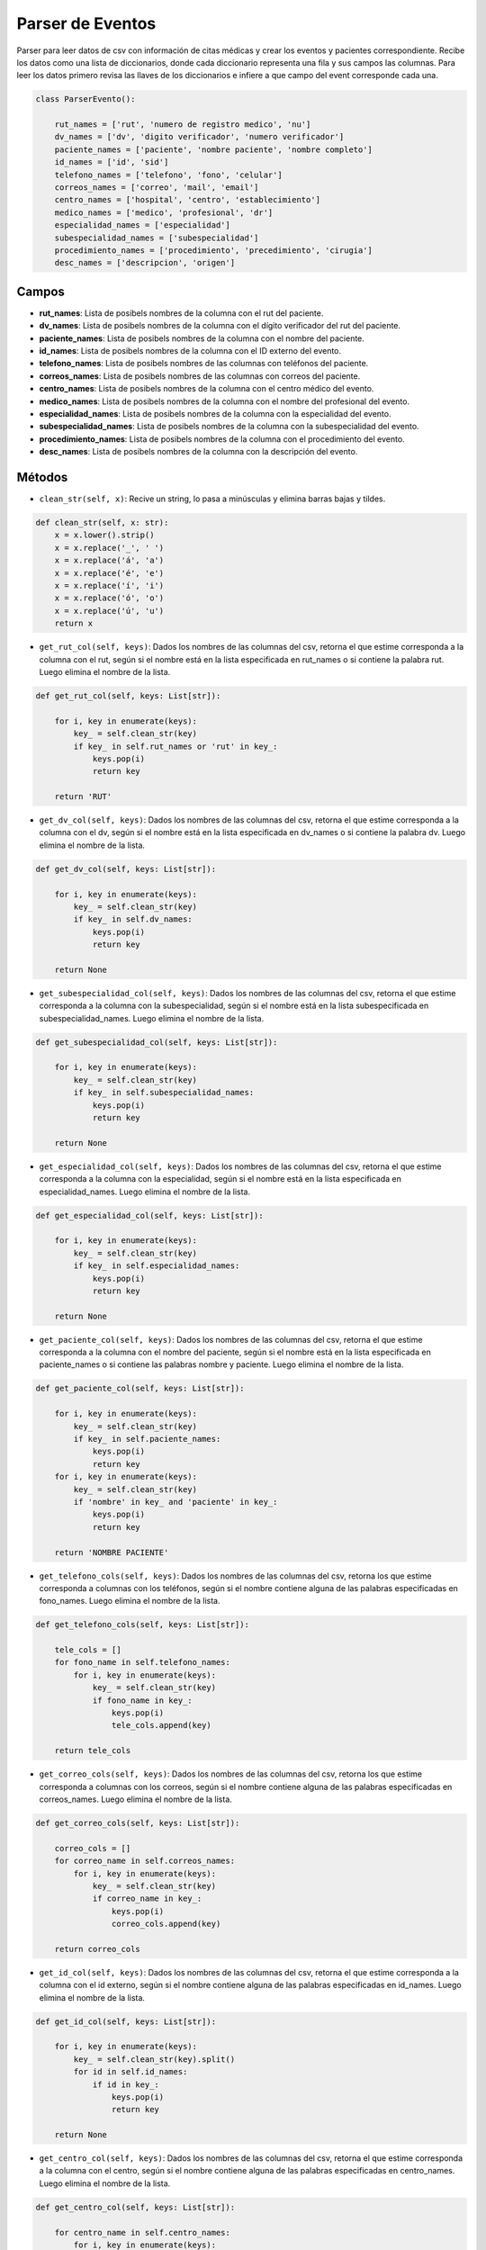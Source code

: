 .. _parser:

Parser de Eventos
=================

Parser para leer datos de csv con información de citas médicas y crear los eventos y pacientes correspondiente. Recibe los datos como una lista de diccionarios, donde cada diccionario representa una fila y sus campos las columnas. Para leer los datos primero revisa las llaves de los diccionarios e infiere a que campo del event corresponde cada una.

.. code-block:: python

    class ParserEvento():
        
        rut_names = ['rut', 'numero de registro medico', 'nu']
        dv_names = ['dv', 'digito verificador', 'numero verificador']
        paciente_names = ['paciente', 'nombre paciente', 'nombre completo']
        id_names = ['id', 'sid']
        telefono_names = ['telefono', 'fono', 'celular']
        correos_names = ['correo', 'mail', 'email']
        centro_names = ['hospital', 'centro', 'establecimiento']
        medico_names = ['medico', 'profesional', 'dr']
        especialidad_names = ['especialidad']
        subespecialidad_names = ['subespecialidad']
        procedimiento_names = ['procedimiento', 'precedimiento', 'cirugia']
        desc_names = ['descripcion', 'origen']

Campos
------

- **rut_names**: Lista de posibels nombres de la columna con el rut del paciente.

- **dv_names**: Lista de posibels nombres de la columna con el dígito verificador del rut del paciente.

- **paciente_names**: Lista de posibels nombres de la columna con el nombre del paciente.

- **id_names**: Lista de posibels nombres de la columna con el ID externo del evento.

- **telefono_names**: Lista de posibels nombres de las columnas con teléfonos del paciente.

- **correos_names**: Lista de posibels nombres de las columnas con correos del paciente.

- **centro_names**: Lista de posibels nombres de la columna con el centro médico del evento.

- **medico_names**: Lista de posibels nombres de la columna con el nombre del profesional del evento.

- **especialidad_names**: Lista de posibels nombres de la columna con la especialidad del evento.

- **subespecialidad_names**: Lista de posibels nombres de la columna con la subespecialidad del evento.

- **procedimiento_names**: Lista de posibels nombres de la columna con el procedimiento del evento.

- **desc_names**: Lista de posibels nombres de la columna con la descripción del evento.


Métodos
-------

- ``clean_str(self, x)``: Recive un string, lo pasa a minúsculas y elimina barras bajas y tildes.

.. code-block:: python

    def clean_str(self, x: str):
        x = x.lower().strip()
        x = x.replace('_', ' ')
        x = x.replace('á', 'a')
        x = x.replace('é', 'e')
        x = x.replace('í', 'i')
        x = x.replace('ó', 'o')
        x = x.replace('ú', 'u')
        return x

- ``get_rut_col(self, keys)``: Dados los nombres de las columnas del csv, retorna el que estime corresponda a la columna con el rut, según si el nombre está en la lista especificada en rut_names o si contiene la palabra rut. Luego elimina el nombre de la lista.

.. code-block:: python

    def get_rut_col(self, keys: List[str]):
        
        for i, key in enumerate(keys):
            key_ = self.clean_str(key)
            if key_ in self.rut_names or 'rut' in key_:
                keys.pop(i)
                return key
        
        return 'RUT'

- ``get_dv_col(self, keys)``: Dados los nombres de las columnas del csv, retorna el que estime corresponda a la columna con el dv, según si el nombre está en la lista especificada en dv_names o si contiene la palabra dv. Luego elimina el nombre de la lista.

.. code-block:: python

    def get_dv_col(self, keys: List[str]):
        
        for i, key in enumerate(keys):
            key_ = self.clean_str(key)
            if key_ in self.dv_names:
                keys.pop(i)
                return key
        
        return None


- ``get_subespecialidad_col(self, keys)``: Dados los nombres de las columnas del csv, retorna el que estime corresponda a la columna con la subespecialidad, según si el nombre está en la lista subespecificada en subespecialidad_names. Luego elimina el nombre de la lista.

.. code-block:: python
    
    def get_subespecialidad_col(self, keys: List[str]):
        
        for i, key in enumerate(keys):
            key_ = self.clean_str(key)
            if key_ in self.subespecialidad_names:
                keys.pop(i)
                return key
        
        return None


- ``get_especialidad_col(self, keys)``: Dados los nombres de las columnas del csv, retorna el que estime corresponda a la columna con la especialidad, según si el nombre está en la lista especificada en especialidad_names. Luego elimina el nombre de la lista.

.. code-block:: python

    def get_especialidad_col(self, keys: List[str]):
        
        for i, key in enumerate(keys):
            key_ = self.clean_str(key)
            if key_ in self.especialidad_names:
                keys.pop(i)
                return key
        
        return None

- ``get_paciente_col(self, keys)``: Dados los nombres de las columnas del csv, retorna el que estime corresponda a la columna con el nombre del paciente, según si el nombre está en la lista especificada en paciente_names o si contiene las palabras nombre y paciente. Luego elimina el nombre de la lista.

.. code-block:: python
    
    def get_paciente_col(self, keys: List[str]):
        
        for i, key in enumerate(keys):
            key_ = self.clean_str(key)
            if key_ in self.paciente_names:
                keys.pop(i)
                return key
        for i, key in enumerate(keys):
            key_ = self.clean_str(key)
            if 'nombre' in key_ and 'paciente' in key_:
                keys.pop(i)
                return key
        
        return 'NOMBRE PACIENTE'

- ``get_telefono_cols(self, keys)``: Dados los nombres de las columnas del csv, retorna los que estime corresponda a columnas con los teléfonos, según si el nombre contiene alguna de las palabras especificadas en fono_names. Luego elimina el nombre de la lista.

.. code-block:: python
    
    def get_telefono_cols(self, keys: List[str]):
        
        tele_cols = []
        for fono_name in self.telefono_names:
            for i, key in enumerate(keys):
                key_ = self.clean_str(key)
                if fono_name in key_:
                    keys.pop(i)
                    tele_cols.append(key)
        
        return tele_cols

- ``get_correo_cols(self, keys)``: Dados los nombres de las columnas del csv, retorna los que estime corresponda a columnas con los correos, según si el nombre contiene alguna de las palabras especificadas en correos_names. Luego elimina el nombre de la lista.

.. code-block:: python
    
    def get_correo_cols(self, keys: List[str]):
        
        correo_cols = []
        for correo_name in self.correos_names:
            for i, key in enumerate(keys):
                key_ = self.clean_str(key)
                if correo_name in key_:
                    keys.pop(i)
                    correo_cols.append(key)
        
        return correo_cols


- ``get_id_col(self, keys)``: Dados los nombres de las columnas del csv, retorna el que estime corresponda a la columna con el id externo, según si el nombre contiene alguna de las palabras especificadas en id_names. Luego elimina el nombre de la lista.

.. code-block:: python

    def get_id_col(self, keys: List[str]):
        
        for i, key in enumerate(keys):
            key_ = self.clean_str(key).split()
            for id in self.id_names:
                if id in key_:
                    keys.pop(i)
                    return key
        
        return None


- ``get_centro_col(self, keys)``: Dados los nombres de las columnas del csv, retorna el que estime corresponda a la columna con el centro, según si el nombre contiene alguna de las palabras especificadas en centro_names. Luego elimina el nombre de la lista.

.. code-block:: python
    
    def get_centro_col(self, keys: List[str]):
        
        for centro_name in self.centro_names:
            for i, key in enumerate(keys):
                key_ = self.clean_str(key)
                if centro_name in key_:
                    keys.pop(i)
                    return key
        
        return None


- ``get_procedimiento_col(self, keys)``: Dados los nombres de las columnas del csv, retorna el que estime corresponda a la columna con el procedimiento, según si el nombre contiene alguna de las palabras especificadas en procedimiento_names. Luego elimina el nombre de la lista.

.. code-block:: python
    
    def get_procedimiento_col(self, keys: List[str]):
        
        for procedimiento_name in self.procedimiento_names:
            for i, key in enumerate(keys):
                key_ = self.clean_str(key)
                if procedimiento_name in key_:
                    keys.pop(i)
                    return key
        
        return None


- ``get_medico_col(self, keys)``: Dados los nombres de las columnas del csv, retorna el que estime corresponda a la columna con el nombre del profecional, según si el nombre contiene alguna de las palabras especificadas en medico_names. Luego elimina el nombre de la lista.

.. code-block:: python
    
    def get_medico_col(self, keys: List[str]):
        
        for medico_name in self.medico_names:
            for i, key in enumerate(keys):
                key_ = self.clean_str(key)
                if medico_name in key_:
                    keys.pop(i)
                    return key
        
        return None


- ``get_desc_col(self, keys)``: Dados los nombres de las columnas del csv, retorna el que estime corresponda a la columna con la descripción, según si el nombre contiene alguna de las palabras especificadas en desc_names. Luego elimina el nombre de la lista.

.. code-block:: python
    
    def get_desc_col(self, keys: List[str]):
        
        for desc_name in self.desc_names:
            for i, key in enumerate(keys):
                key_ = self.clean_str(key)
                if desc_name in key_:
                    keys.pop(i)
                    return key
        
        return None


- ``get_time_col(self, keys)``: Dados los nombres de las columnas del csv, retorna los que estime correspondan a la columna con la fecha y la hora, según si el nombre contiene las palabras 'fecha' y 'hora' respectivamente.

.. code-block:: python
    
    def get_time_col(self, keys: List[str]):
        
        fecha_col = 'FECHA'
        hora_col = None
        for key in keys:
            if 'fecha' in self.clean_str(key):
                fecha_col = key
                break
        for key in keys:
            if 'hora' in self.clean_str(key):
                hora_col = key
                break
        return fecha_col, hora_col


- ``time_parser(self, keys)``: Junta los strings de las columnas de fecha y hora en un string en el formato válido para datos temporales: 'yy-mm-dd hh:mm:ss'. Sólo soporta strings que ya vengan en este formato o en la formas: 'dd/mm/yy', 'dd-mm-yy'.

.. code-block:: python
    
    def time_parser(self, row: Dict, fecha_col: str, hora_col: str):
        
        if fecha_col == hora_col:
            date = row[fecha_col].strip().split()
            fecha, hora = date[0], date[1]
        else:
            fecha = row[fecha_col].strip()
            if hora_col:
                hora = row[hora_col].strip().split()[0]
            else:
                hora = None
        
        if '/' in fecha:
            dia, mes, año = fecha.split('/')
            fecha = '-'.join([año, mes, dia])
        elif '-' in fecha:
            dia, mes, año = fecha.split('-')
            if len(dia) > 2:
                dia, mes, año = año, mes, dia
                fecha = '-'.join([año, mes, dia])
        else:
            raise Exception('Fecha en formato inválido: ' + fecha)
        
        if hora:
            return fecha + ' ' + hora
        return fecha